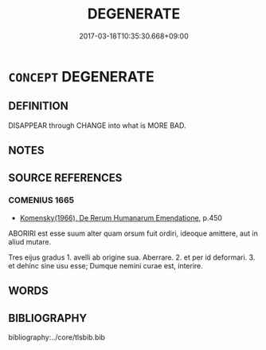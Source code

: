 # -*- mode: mandoku-tls-view -*-
#+TITLE: DEGENERATE
#+DATE: 2017-03-18T10:35:30.668+09:00        
#+STARTUP: content
* =CONCEPT= DEGENERATE
:PROPERTIES:
:CUSTOM_ID: uuid-331471d2-f2dd-458f-a936-8ee949bf4c9e
:END:
** DEFINITION

DISAPPEAR through CHANGE into what is MORE BAD.

** NOTES

** SOURCE REFERENCES
*** COMENIUS 1665
 - [[cite:COMENIUS-1665][Komensky(1966), De Rerum Humanarum Emendatione]], p.450


ABORIRI est esse suum alter quam orsum fuit ordiri, ideoque amittere, aut in aliud mutare.

Tres eijus gradus 1. avelli ab origine sua. Aberrare. 2. et per id deformari. 3. et dehinc sine usu esse; Dumque nemini curae est, interire.

** WORDS
   :PROPERTIES:
   :VISIBILITY: children
   :END:
** BIBLIOGRAPHY
bibliography:../core/tlsbib.bib
